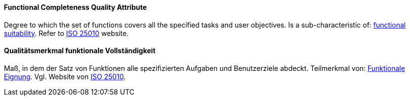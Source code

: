 [#term-functional-completeness-quality-attribute]

// tag::EN[]
==== Functional Completeness Quality Attribute
Degree to which the set of functions covers all the specified tasks and user objectives.
Is a sub-characteristic of: <<term-functional-suitability-quality-attribute,functional suitability>>.
Refer to link:https://iso25000.com/index.php/en/iso-25000-standards/iso-25010[ISO 25010] website.



// end::EN[]

// tag::DE[]
==== Qualitätsmerkmal funktionale Vollständigkeit

Maß, in dem der Satz von Funktionen alle spezifizierten Aufgaben und
Benutzerziele abdeckt. Teilmerkmal von: <<term-functional-suitability-quality-attribute,Funktionale Eignung>>. 
Vgl. Website von link:https://iso25000.com/index.php/en/iso-25000-standards/iso-25010[ISO 25010].


// end::DE[] 